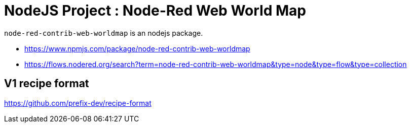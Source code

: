 = NodeJS Project : Node-Red Web World Map

`node-red-contrib-web-worldmap` is an nodejs package.

* https://www.npmjs.com/package/node-red-contrib-web-worldmap
* https://flows.nodered.org/search?term=node-red-contrib-web-worldmap&type=node&type=flow&type=collection

== V1 recipe format

https://github.com/prefix-dev/recipe-format
